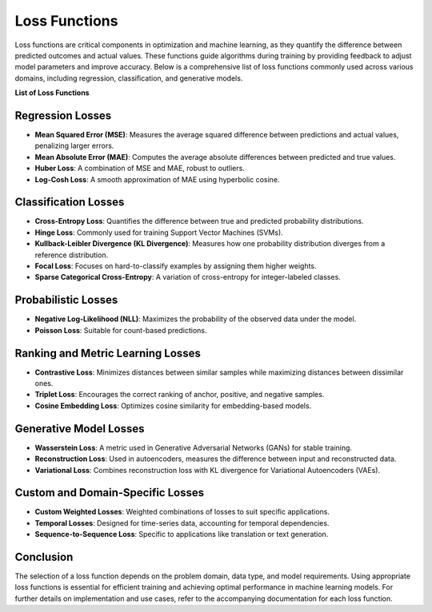 Loss Functions
==============

Loss functions are critical components in optimization and machine learning, as they quantify the difference between predicted outcomes and actual values. These functions guide algorithms during training by providing feedback to adjust model parameters and improve accuracy. Below is a comprehensive list of loss functions commonly used across various domains, including regression, classification, and generative models.

**List of Loss Functions**

Regression Losses
-----------------
- **Mean Squared Error (MSE)**: Measures the average squared difference between predictions and actual values, penalizing larger errors.
- **Mean Absolute Error (MAE)**: Computes the average absolute differences between predicted and true values.
- **Huber Loss**: A combination of MSE and MAE, robust to outliers.
- **Log-Cosh Loss**: A smooth approximation of MAE using hyperbolic cosine.

Classification Losses
----------------------
- **Cross-Entropy Loss**: Quantifies the difference between true and predicted probability distributions.
- **Hinge Loss**: Commonly used for training Support Vector Machines (SVMs).
- **Kullback-Leibler Divergence (KL Divergence)**: Measures how one probability distribution diverges from a reference distribution.
- **Focal Loss**: Focuses on hard-to-classify examples by assigning them higher weights.
- **Sparse Categorical Cross-Entropy**: A variation of cross-entropy for integer-labeled classes.

Probabilistic Losses
---------------------
- **Negative Log-Likelihood (NLL)**: Maximizes the probability of the observed data under the model.
- **Poisson Loss**: Suitable for count-based predictions.

Ranking and Metric Learning Losses
-----------------------------------
- **Contrastive Loss**: Minimizes distances between similar samples while maximizing distances between dissimilar ones.
- **Triplet Loss**: Encourages the correct ranking of anchor, positive, and negative samples.
- **Cosine Embedding Loss**: Optimizes cosine similarity for embedding-based models.

Generative Model Losses
------------------------
- **Wasserstein Loss**: A metric used in Generative Adversarial Networks (GANs) for stable training.
- **Reconstruction Loss**: Used in autoencoders, measures the difference between input and reconstructed data.
- **Variational Loss**: Combines reconstruction loss with KL divergence for Variational Autoencoders (VAEs).

Custom and Domain-Specific Losses
---------------------------------
- **Custom Weighted Losses**: Weighted combinations of losses to suit specific applications.
- **Temporal Losses**: Designed for time-series data, accounting for temporal dependencies.
- **Sequence-to-Sequence Loss**: Specific to applications like translation or text generation.

Conclusion
----------

The selection of a loss function depends on the problem domain, data type, and model requirements. Using appropriate loss functions is essential for efficient training and achieving optimal performance in machine learning models. For further details on implementation and use cases, refer to the accompanying documentation for each loss function.
